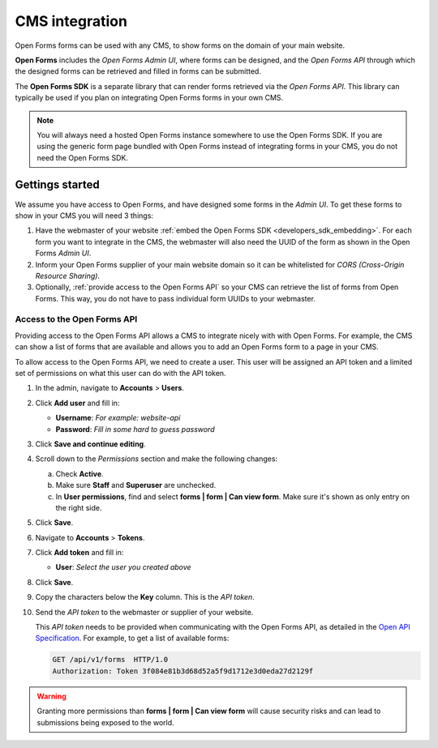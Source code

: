 .. _configuration_general_cms_integration:

===============
CMS integration
===============

Open Forms forms can be used with any CMS, to show forms on the domain of your 
main website.

**Open Forms** includes the *Open Forms Admin UI*, where forms can be 
designed, and the *Open Forms API* through which the designed forms can be 
retrieved and filled in forms can be submitted.

The **Open Forms SDK** is a separate library that can render forms retrieved
via the *Open Forms API*. This library can typically be used if you plan on
integrating Open Forms forms in your own CMS.

.. note::
   
   You will always need a hosted Open Forms instance somewhere to use the Open 
   Forms SDK. If you are using the generic form page bundled with Open Forms 
   instead of integrating forms in your CMS, you do not need the Open Forms 
   SDK.


Gettings started
================

We assume you have access to Open Forms, and have designed some forms in the 
*Admin UI*. To get these forms to show in your CMS you will need 3 things:

1. Have the webmaster of your website 
   :ref:`embed the Open Forms SDK <developers_sdk_embedding>`. For each form
   you want to integrate in the CMS, the webmaster will also need the UUID of
   the form as shown in the Open Forms *Admin UI*.
2. Inform your Open Forms supplier of your main website domain so it can be
   whitelisted for `CORS (Cross-Origin Resource Sharing)`.
3. Optionally, :ref:`provide access to the Open Forms API` so your CMS can 
   retrieve the list of forms from Open Forms. This way, you do not have to 
   pass individual form UUIDs to your webmaster.


.. _`CORS (Cross-Origin Resource Sharing)`: https://developer.mozilla.org/docs/Web/HTTP/CORS


.. _`provide access to the Open Forms API`:

Access to the Open Forms API
----------------------------

Providing access to the Open Forms API allows a CMS to integrate nicely with
with Open Forms. For example, the CMS can show a list of forms that are 
available and allows you to add an Open Forms form to a page in your CMS.

To allow access to the Open Forms API, we need to create a user. This user will
be assigned an API token and a limited set of permissions on what this user
can do with the API token.

1. In the admin, navigate to **Accounts** > **Users**.

2. Click **Add user** and fill in:

   * **Username**: *For example: website-api*
   * **Password**: *Fill in some hard to guess password*

3. Click **Save and continue editing**.

4. Scroll down to the *Permissions* section and make the following changes:

   a. Check **Active**.
   b. Make sure **Staff** and **Superuser** are unchecked.
   c. In **User permissions**, find and select 
      **forms | form | Can view form**. Make sure it's shown as only entry on 
      the right side.

   .. image:: _assets/api_user.png

5. Click **Save**.

6. Navigate to **Accounts** > **Tokens**.

7. Click **Add token** and fill in:

   * **User**: *Select the user you created above*

8. Click **Save**.

9. Copy the characters below the **Key** column. This is the *API token*.

10. Send the *API token* to the webmaster or supplier of your website.

    .. image:: _assets/api_token.png

    This *API token* needs to be provided when communicating with the Open 
    Forms API, as detailed in the `Open API Specification`_. For example, to 
    get a list of available forms:

    .. code:: http

       GET /api/v1/forms  HTTP/1.0
       Authorization: Token 3f084e81b3d68d52a5f9d1712e3d0eda27d2129f


.. warning::

   Granting more permissions than **forms | form | Can view form** will cause
   security risks and can lead to submissions being exposed to the world.


.. _`Open API Specification`: https://redocly.github.io/redoc/?url=https://raw.githubusercontent.com/open-formulieren/open-forms/master/src/openapi.yaml

